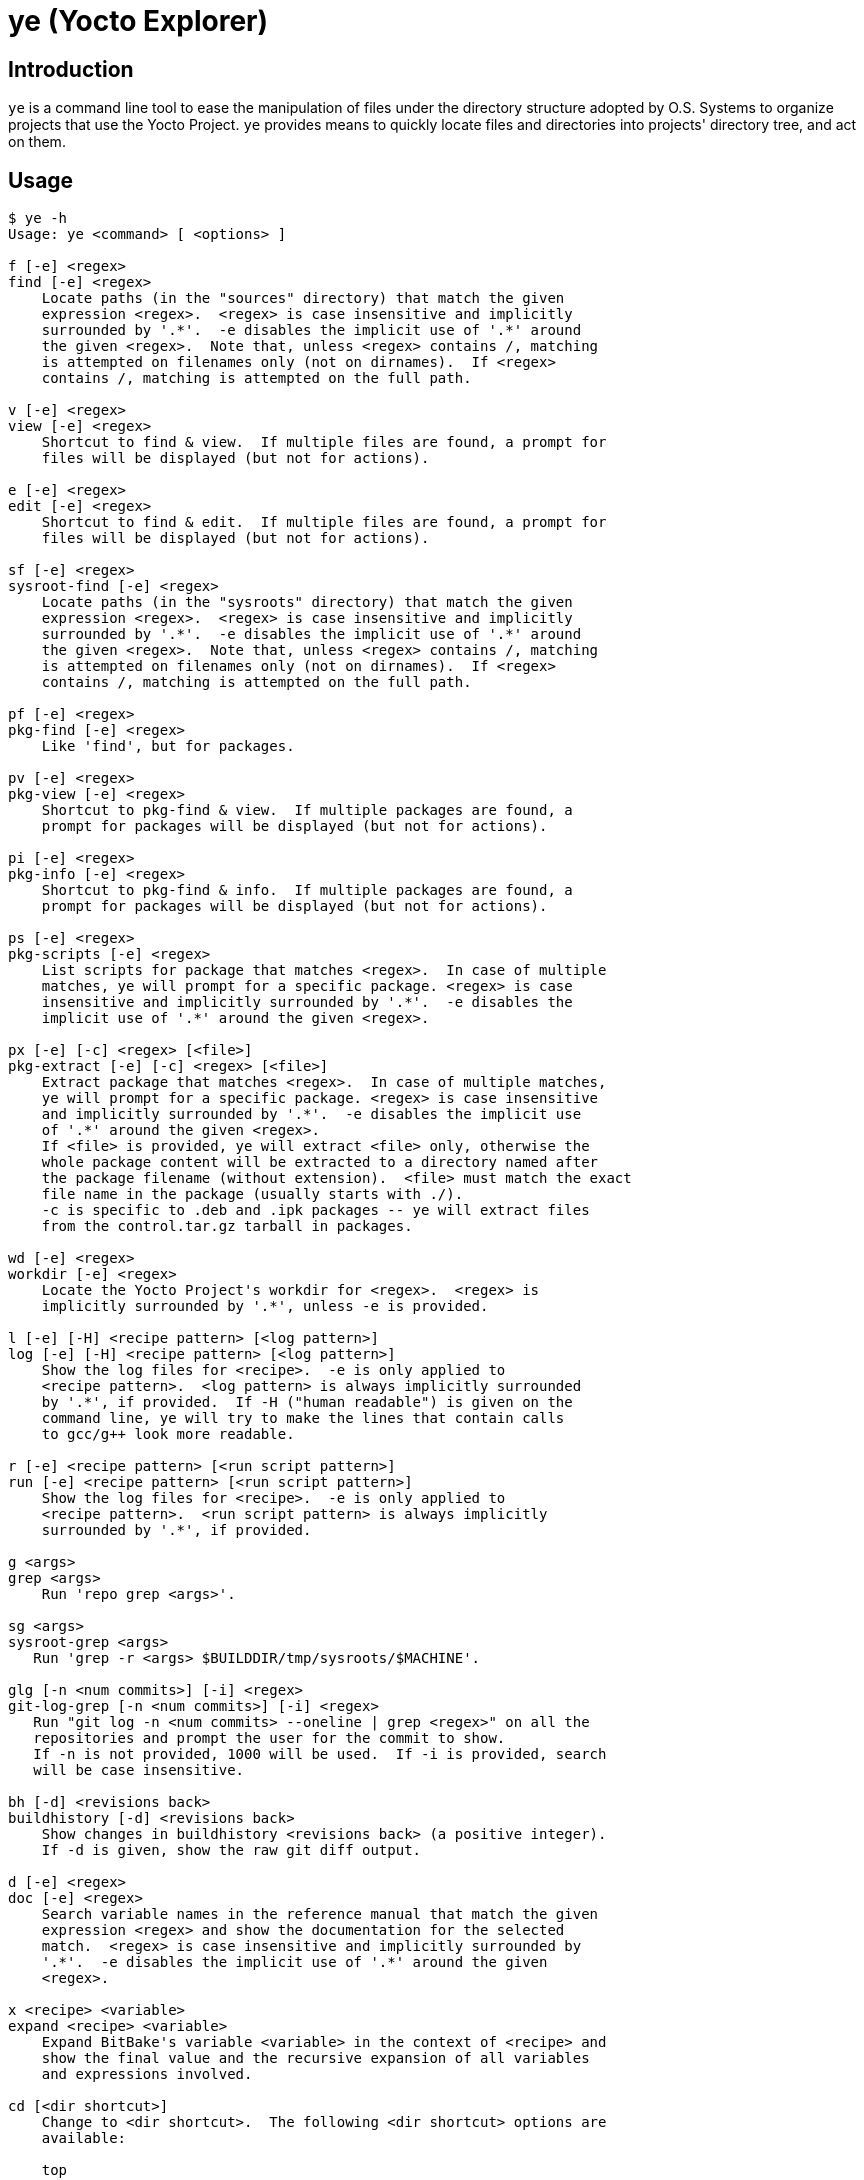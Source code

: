 = ye (Yocto Explorer)

== Introduction

`ye` is a command line tool to ease the manipulation of files under
the directory structure adopted by O.S. Systems to organize projects
that use the Yocto Project.  `ye` provides means to quickly locate
files and directories into projects' directory tree, and act on them.

== Usage

....
$ ye -h
Usage: ye <command> [ <options> ]

f [-e] <regex>
find [-e] <regex>
    Locate paths (in the "sources" directory) that match the given
    expression <regex>.  <regex> is case insensitive and implicitly
    surrounded by '.*'.  -e disables the implicit use of '.*' around
    the given <regex>.  Note that, unless <regex> contains /, matching
    is attempted on filenames only (not on dirnames).  If <regex>
    contains /, matching is attempted on the full path.

v [-e] <regex>
view [-e] <regex>
    Shortcut to find & view.  If multiple files are found, a prompt for
    files will be displayed (but not for actions).

e [-e] <regex>
edit [-e] <regex>
    Shortcut to find & edit.  If multiple files are found, a prompt for
    files will be displayed (but not for actions).

sf [-e] <regex>
sysroot-find [-e] <regex>
    Locate paths (in the "sysroots" directory) that match the given
    expression <regex>.  <regex> is case insensitive and implicitly
    surrounded by '.*'.  -e disables the implicit use of '.*' around
    the given <regex>.  Note that, unless <regex> contains /, matching
    is attempted on filenames only (not on dirnames).  If <regex>
    contains /, matching is attempted on the full path.

pf [-e] <regex>
pkg-find [-e] <regex>
    Like 'find', but for packages.

pv [-e] <regex>
pkg-view [-e] <regex>
    Shortcut to pkg-find & view.  If multiple packages are found, a
    prompt for packages will be displayed (but not for actions).

pi [-e] <regex>
pkg-info [-e] <regex>
    Shortcut to pkg-find & info.  If multiple packages are found, a
    prompt for packages will be displayed (but not for actions).

ps [-e] <regex>
pkg-scripts [-e] <regex>
    List scripts for package that matches <regex>.  In case of multiple
    matches, ye will prompt for a specific package. <regex> is case
    insensitive and implicitly surrounded by '.*'.  -e disables the
    implicit use of '.*' around the given <regex>.

px [-e] [-c] <regex> [<file>]
pkg-extract [-e] [-c] <regex> [<file>]
    Extract package that matches <regex>.  In case of multiple matches,
    ye will prompt for a specific package. <regex> is case insensitive
    and implicitly surrounded by '.*'.  -e disables the implicit use
    of '.*' around the given <regex>.
    If <file> is provided, ye will extract <file> only, otherwise the
    whole package content will be extracted to a directory named after
    the package filename (without extension).  <file> must match the exact
    file name in the package (usually starts with ./).
    -c is specific to .deb and .ipk packages -- ye will extract files
    from the control.tar.gz tarball in packages.

wd [-e] <regex>
workdir [-e] <regex>
    Locate the Yocto Project's workdir for <regex>.  <regex> is
    implicitly surrounded by '.*', unless -e is provided.

l [-e] [-H] <recipe pattern> [<log pattern>]
log [-e] [-H] <recipe pattern> [<log pattern>]
    Show the log files for <recipe>.  -e is only applied to
    <recipe pattern>.  <log pattern> is always implicitly surrounded
    by '.*', if provided.  If -H ("human readable") is given on the
    command line, ye will try to make the lines that contain calls
    to gcc/g++ look more readable.

r [-e] <recipe pattern> [<run script pattern>]
run [-e] <recipe pattern> [<run script pattern>]
    Show the log files for <recipe>.  -e is only applied to
    <recipe pattern>.  <run script pattern> is always implicitly
    surrounded by '.*', if provided.

g <args>
grep <args>
    Run 'repo grep <args>'.

sg <args>
sysroot-grep <args>
   Run 'grep -r <args> $BUILDDIR/tmp/sysroots/$MACHINE'.

glg [-n <num commits>] [-i] <regex>
git-log-grep [-n <num commits>] [-i] <regex>
   Run "git log -n <num commits> --oneline | grep <regex>" on all the
   repositories and prompt the user for the commit to show.
   If -n is not provided, 1000 will be used.  If -i is provided, search
   will be case insensitive.

bh [-d] <revisions back>
buildhistory [-d] <revisions back>
    Show changes in buildhistory <revisions back> (a positive integer).
    If -d is given, show the raw git diff output.

d [-e] <regex>
doc [-e] <regex>
    Search variable names in the reference manual that match the given
    expression <regex> and show the documentation for the selected
    match.  <regex> is case insensitive and implicitly surrounded by
    '.*'.  -e disables the implicit use of '.*' around the given
    <regex>.

x <recipe> <variable>
expand <recipe> <variable>
    Expand BitBake's variable <variable> in the context of <recipe> and
    show the final value and the recursive expansion of all variables
    and expressions involved.

cd [<dir shortcut>]
    Change to <dir shortcut>.  The following <dir shortcut> options are
    available:

    top
        Change to project's TOPDIR

    wd [<recipe>]
        Change to <recipe>'s WORKDIR or to BUILDDIR/tmp/deploy/work if
        <recipe> is not provided

    bd
        Change to BUILDDIR

    bh
        Change to the buildhistory directory

    sd
        Change to the sysroot directory for MACHINE

    src [<recipe>]
        Change to <recipes>'s source dir or to TOPDIR/sources
        if <recipe> is not provided

    img
        Change to BUILDDIR/tmp/deploy/MACHINE/image/

    pkg
        Change to BUILDDIR/tmp/deploy/PKG_TYPE/image/

    manifest
        Change to TOPDIR/.repo/manifests

    When called without arguments, ye cd will change to BUILDDIR.

    To use this feature, source'ing the ye-cd shell helper is required.
....

All the operations performed by the toplevel commands `find`,
`sysroot-find`, `pkg-find`, `workdir`, `log` and `run` are related to
locating files and directories in the project's directory structure.

Each command handles a special case:

`find`:: Search for files in the directory where the source files are
stored (`<yocto root dir>/sources`).

`sysroot-find`:: Search for files in the sysroots directories
(`$BUILDDIR/tmp/sysroots`).

`pkg-find`:: Search for package files in the deploy directory for
packages (`$BUILDDIR/tmp/deploy/<pkg format>`).

`workdir`:: Search for recipes' work directories in the work directory
(`$BUILDDIR/tmp/work`).

`log`:: Search for task log files in the work directory
(`$BUILDDIR/<arch>/<recipe>/<version>/temp`) for the recipes that
match the given recipe pattern.

`run`:: Search for task run script files in the work directory
(`$BUILDDIR/<arch>/<recipe>/<version>/temp`) for the recipes that
match the given recipe pattern.

`grep`:: A wrapper around `repo grep`, which interactively prompts for
actions on files that match the search patterns.

`buildhistory`:: A wrapper for either `buildhistory-diff` or `git
diff` in the buildhistory directory (when `-d` is provided).  The
mandatory numeric argument is the number of revisions back the diff
should be generated from.

All commands, except `buildhistory` and `expand` use a regular
expression pattern (`<regex>`) as argument, which is matched against
filenames only if they don't contain a slash (`/`) character.  If they
contain a slash character, it means you probably want to search for a
full or partial paths with at least one directory part.  In this case,
`ye` will match the pattern agains the full file path.

All commands, except `grep`, `buildhistory`, `expand` and `cd`, accept
a `-e` option, which indicates the search is to be _exact_.  Without
this option `ye` will surround the provided pattern by `.*`, which
means matching anything before and after the provided pattern (which
will be matched against the filename or the full path, depending if
the given pattern contains a slash or not).

The matches will be highlighted in red on the output.

Except for the `workdir`, `buildhistory` and `expand` commands, all
`ye` commands are (or may be) interactive.  After locating files that
match the given pattern, `ye` will prompt you to select one of the
matches and, next, what to do with it.  In case the standard output is
not a terminal (e.g., a file or a pipe), interactive commands will
just print the results to the standard output (no prompt for action
will be displayed).

Example:

....
$ ye f flex
[0] ~/yocto/sources/poky/meta/recipes-devtools/flex/flex.inc [0]
[1] ~/yocto/sources/poky/meta/recipes-devtools/flex/flex_2.5.35.bb [1]
Option (ENTER to cancel): 1
[v] View
[e] Edit
Option (ENTER to cancel): v
     1  require flex.inc
     2  PR = "r3"
     3  LICENSE="BSD"
     4  LIC_FILES_CHKSUM = "file://COPYING;md5=e4742cf92e89040b39486a6219b68067"
     5  BBCLASSEXTEND = "native nativesdk"
     6  
     7  SRC_URI += "file://avoid-FORTIFY-warnings.patch \
     8              file://int-is-not-the-same-size-as-size_t.patch"
     9  
    10  SRC_URI[md5sum] = "10714e50cea54dc7a227e3eddcd44d57"
    11  SRC_URI[sha256sum] = "0becbd4b2b36b99c67f8c22ab98f7f80c9860aec70..."
....

NOTE: `ye` also allows you to use shortcuts for selecting options and
actions at the same prompt.  In the example above, we typed `0 ENTER`
to select `flex.inc`, then `0 ENTER` to select the `View` action.  The
shortcut would be `0v ENTER` in the file selection prompt.  For
`Edit`, the shortcut would be `0e ENTER`.

Shortcuts for actions may also be specified on the command line.  Some
commands are actually shortcuts to `<command> -> <action>`:

`view` (`v`):: shortcut to `find -> view`
`edit` (`e`):: shortcut to `find -> edit`
`pkg-view` (`pv`):: shortcut to `pkg-find -> view`
`pkg-info` (`pi`):: shortcut to `pkg-find -> info`

In case the pattern given as argument to `find` or `pkg-find` matches
multiple files or packages, a prompt for selecting files will be
displayed if the standard output is a terminal.  If the standard
output is not a terminal, all matches will be printed.

Except for the `find` and `grep` commands, all commands expect the
`BUILDDIR` environment variable to be set in the environment.  This
variable is automatically set by the `setup-environment` script
provided by O.S. Systems for the Yocto Project-based projects.


== Configuration

`ye` allows you to customize the pager and the editor it uses for
displaying and editing files, respectively.

The configuration is via environment variables.  `ye` uses `YE_PAGER`
and `YE_EDITOR` for pager and editor, respectively.

For the editor, `ye` first checks if `YE_EDITOR` is set in the
environment.  If it is not set, it checks the `EDITOR` environment
variable.  If it is not set, it resorts to `emacs`.  If `emacs` cannot
be found, you'll get an error.

For the pager, `ye` first checks if `YE_PAGER` is set in the
environment.  If it is not set, it checks the `PAGER` environment
variable.  If it is not set, it resorts to `less -N %s`.  If `less`
cannot be found, you'll get an error.

`%s` can be used as a placeholder for the file to act upon.


== Requirements

A Python installation and the directory structure in the layout
created by O.S. System's Yocto Project-based platforms.

`ye` has been more extensively tested with Python version 2.7.3, but
it should work with other recent Python 2.x versions and with Python
3.x.

For the `doc` command, the http://lxml.de/[lxml] module for Python is
required.

For the `cd` command, a Bourne-compatible shell is required.

== License

`ye` is distributed under the GNU Affero General Public License.  See
the `LICENSE` file for the full license text.
